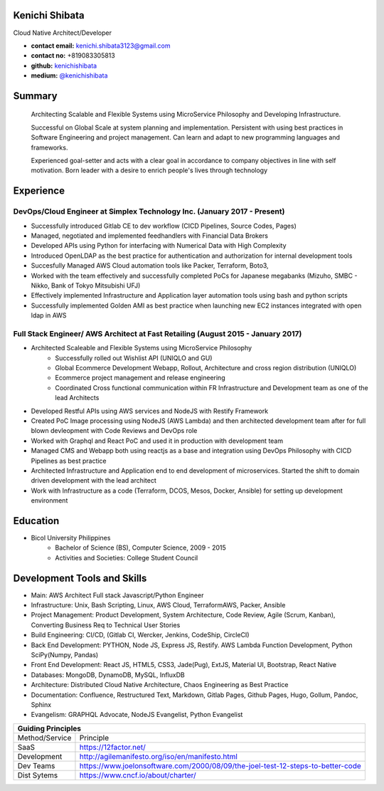 Kenichi Shibata
===========================================
Cloud Native Architect/Developer

- **contact email:** kenichi.shibata3123@gmail.com

- **contact no:** +819083305813

- **github:** `kenichishibata <https://github.com/kenichishibata/>`_

- **medium:** `@kenichishibata <https://medium.com/@kenichishibata>`_


Summary
==================================================================================================================
   Architecting Scalable and Flexible Systems using MicroService Philosophy and Developing Infrastructure.

   Successful on Global Scale at system planning and implementation. Persistent with using best practices in Software Engineering
   and project management. Can learn and adapt to new programming languages and frameworks.

   Experienced goal-setter and acts with a clear goal in accordance to company objectives in line with self
   motivation.
   Born leader with a desire to enrich people's lives through technology

Experience
===================================================================================================================
DevOps/Cloud Engineer at Simplex Technology Inc.											(January 2017 - Present)
--------------------------------------------------------------------------------------------------------------------

- Successfully introduced Gitlab CE to dev workflow (CICD Pipelines, Source Codes, Pages)
- Managed, negotiated and implemented feedhandlers with Financial Data Brokers
- Developed APIs using Python for interfacing with Numerical Data with High Complexity
- Introduced OpenLDAP as the best practice for authentication and authorization for internal development tools
- Succesfully Managed AWS Cloud automation tools like Packer, Terraform, Boto3, 
- Worked with the team effectively and successfully completed PoCs for Japanese megabanks (Mizuho, SMBC - Nikko, Bank of Tokyo Mitsubishi UFJ)
- Effectively implemented Infrastructure and Application layer automation tools using bash and python scripts
- Successfully implemented Golden AMI as best practice when launching new EC2 instances integrated with open ldap in AWS

Full Stack Engineer/ AWS Architect at Fast Retailing				 					(August 2015 - January 2017)
--------------------------------------------------------------------------------------------------------------------
- Architected Scaleable and Flexible Systems using MicroService Philosophy
   + Successfully rolled out Wishlist API (UNIQLO and GU)
   + Global Ecommerce Development Webapp, Rollout, Architecture and cross region distribution (UNIQLO)
   + Ecommerce project management and release engineering
   + Coordinated Cross functional communication within FR Infrastructure and Development team as one of the lead Architects
   
- Developed Restful APIs using AWS services and NodeJS with Restify Framework
- Created PoC Image processing using NodeJS (AWS Lambda) and then architected development team after for full blown devleopment with Code Reviews and DevOps role
- Worked with Graphql and React PoC and used it in production with development team
- Managed CMS and Webapp both using reactjs as a base and integration using DevOps Philosophy with CICD Pipelines as best practice 
- Architected Infrastructure and Application end to end development of microservices. Started the shift to domain driven development with the lead architect
- Work with Infrastructure as a code (Terraform, DCOS, Mesos, Docker, Ansible) for setting up development environment 

Education
===================================================================================================================
- Bicol University Philippines
   + Bachelor of Science (BS), Computer Science, 2009 - 2015
   + Activities and Societies: College Student Council


Development Tools and Skills 
====================================================================================================================

- Main: AWS Architect Full stack Javascript/Python Engineer
- Infrastructure: Unix, Bash Scripting, Linux, AWS Cloud, TerraformAWS, Packer, Ansible
- Project Management: Product Development, System Architecture, Code Review, Agile (Scrum, Kanban), Converting Business Req to Technical User Stories
- Build Engineering: CI/CD, (Gitlab CI, Wercker, Jenkins, CodeShip, CircleCI)
- Back End Development: PYTHON, Node JS, Express JS, Restify. AWS Lambda Function Development, Python SciPy(Numpy, Pandas)
- Front End Development: React JS, HTML5, CSS3, Jade(Pug), ExtJS, Material UI, Bootstrap, React Native
- Databases: MongoDB, DynamoDB, MySQL, InfluxDB 
- Architecture: Distributed Cloud Native Architecture, Chaos Engineering as Best Practice
- Documentation: Confluence, Restructured Text, Markdown, Gitlab Pages, Github Pages, Hugo, Gollum, Pandoc, Sphinx
- Evangelism: GRAPHQL Advocate, NodeJS Evangelist, Python Evangelist

+-----------------------------------------------------------------------------------------------+ 
| Guiding Principles                                                                            |
+===============+===============================================================================+ 
|Method/Service |    Principle                                                                  | 
+---------------+-------------------------------------------------------------------------------+   
| SaaS          |    https://12factor.net/                                                      | 
+---------------+-------------------------------------------------------------------------------+
| Development   | http://agilemanifesto.org/iso/en/manifesto.html                               | 
+---------------+-------------------------------------------------------------------------------+ 
| Dev Teams     |https://www.joelonsoftware.com/2000/08/09/the-joel-test-12-steps-to-better-code| 
+---------------+-------------------------------------------------------------------------------+           
| Dist Sytems   |        https://www.cncf.io/about/charter/                                     | 
+---------------+-------------------------------------------------------------------------------+

